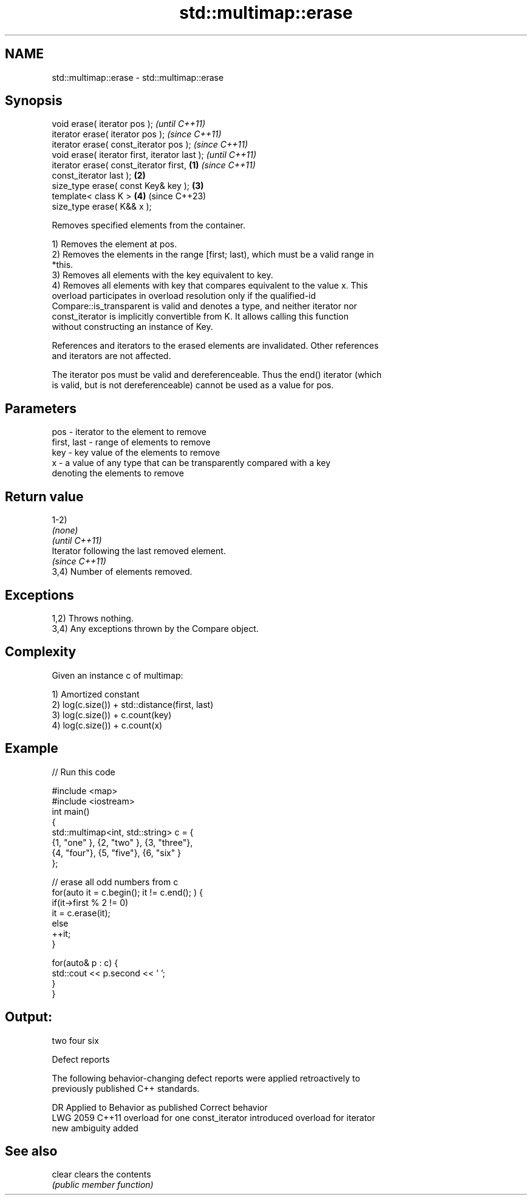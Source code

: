 .TH std::multimap::erase 3 "2022.03.29" "http://cppreference.com" "C++ Standard Libary"
.SH NAME
std::multimap::erase \- std::multimap::erase

.SH Synopsis
   void erase( iterator pos );                              \fI(until C++11)\fP
   iterator erase( iterator pos );                          \fI(since C++11)\fP
   iterator erase( const_iterator pos );                    \fI(since C++11)\fP
   void erase( iterator first, iterator last );                           \fI(until C++11)\fP
   iterator erase( const_iterator first,            \fB(1)\fP                   \fI(since C++11)\fP
   const_iterator last );                               \fB(2)\fP
   size_type erase( const Key& key );                       \fB(3)\fP
   template< class K >                                      \fB(4)\fP           (since C++23)
   size_type erase( K&& x );

   Removes specified elements from the container.

   1) Removes the element at pos.
   2) Removes the elements in the range [first; last), which must be a valid range in
   *this.
   3) Removes all elements with the key equivalent to key.
   4) Removes all elements with key that compares equivalent to the value x. This
   overload participates in overload resolution only if the qualified-id
   Compare::is_transparent is valid and denotes a type, and neither iterator nor
   const_iterator is implicitly convertible from K. It allows calling this function
   without constructing an instance of Key.

   References and iterators to the erased elements are invalidated. Other references
   and iterators are not affected.

   The iterator pos must be valid and dereferenceable. Thus the end() iterator (which
   is valid, but is not dereferenceable) cannot be used as a value for pos.

.SH Parameters

   pos         - iterator to the element to remove
   first, last - range of elements to remove
   key         - key value of the elements to remove
   x           - a value of any type that can be transparently compared with a key
                 denoting the elements to remove

.SH Return value

   1-2)
   \fI(none)\fP
   \fI(until C++11)\fP
   Iterator following the last removed element.
   \fI(since C++11)\fP
   3,4) Number of elements removed.

.SH Exceptions

   1,2) Throws nothing.
   3,4) Any exceptions thrown by the Compare object.

.SH Complexity

   Given an instance c of multimap:

   1) Amortized constant
   2) log(c.size()) + std::distance(first, last)
   3) log(c.size()) + c.count(key)
   4) log(c.size()) + c.count(x)

.SH Example


// Run this code

 #include <map>
 #include <iostream>
 int main()
 {
     std::multimap<int, std::string> c = {
         {1, "one" }, {2, "two" }, {3, "three"},
         {4, "four"}, {5, "five"}, {6, "six"  }
     };

     // erase all odd numbers from c
     for(auto it = c.begin(); it != c.end(); ) {
         if(it->first % 2 != 0)
             it = c.erase(it);
         else
             ++it;
     }

     for(auto& p : c) {
         std::cout << p.second << ' ';
     }
 }

.SH Output:

 two four six

  Defect reports

   The following behavior-changing defect reports were applied retroactively to
   previously published C++ standards.

      DR    Applied to           Behavior as published              Correct behavior
   LWG 2059 C++11      overload for one const_iterator introduced overload for iterator
                       new ambiguity                              added

.SH See also

   clear clears the contents
         \fI(public member function)\fP
